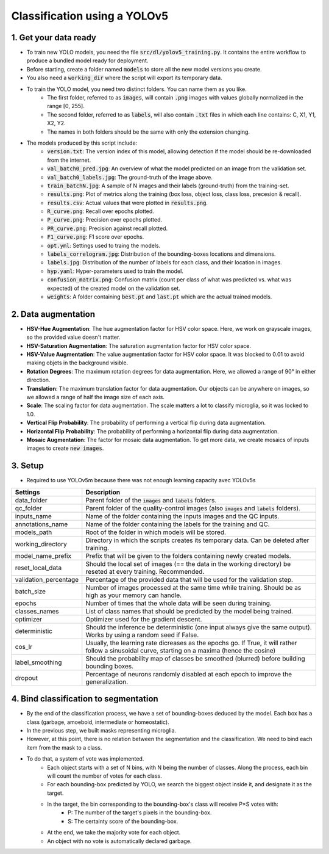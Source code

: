 =============================
Classification using a YOLOv5
=============================

1. Get your data ready
======================

- To train new YOLO models, you need the file :code:`src/dl/yolov5_training.py`. It contains the entire workflow to produce a bundled model ready for deployment.
- Before starting, create a folder named :code:`models` to store all the new model versions you create.
- You also need a :code:`working_dir` where the script will export its temporary data.
- To train the YOLO model, you need two distinct folders. You can name them as you like.
    - The first folder, referred to as :code:`images`, will contain :code:`.png` images with values globally normalized in the range [0, 255].
    - The second folder, referred to as :code:`labels`, will also contain :code:`.txt` files in which each line contains: C, X1, Y1, X2, Y2.
    - The names in both folders should be the same with only the extension changing.
- The models produced by this script include:
    - :code:`version.txt`: The version index of this model, allowing detection if the model should be re-downloaded from the internet.
    - :code:`val_batch0_pred.jpg`: An overview of what the model predicted on an image from the validation set.
    - :code:`val_batch0_labels.jpg`: The ground-truth of the image above.
    - :code:`train_batchN.jpg`: A sample of N images and their labels (ground-truth) from the training-set.
    - :code:`results.png`: Plot of metrics along the training (box loss, object loss, class loss, precesion & recall).
    - :code:`results.csv`: Actual values that were plotted in :code:`results.png`.
    - :code:`R_curve.png`: Recall over epochs plotted.
    - :code:`P_curve.png`: Precision over epochs plotted.
    - :code:`PR_curve.png`: Precision against recall plotted.
    - :code:`F1_curve.png`: F1 score over epochs.
    - :code:`opt.yml`: Settings used to traing the models.
    - :code:`labels_correlogram.jpg`: Distribution of the bounding-boxes locations and dimensions.
    - :code:`labels.jpg`: Distribution of the number of labels for each class, and their location in images.
    - :code:`hyp.yaml`: Hyper-parameters used to train the model.
    - :code:`confusion_matrix.png`: Confusion matrix (count per class of what was predicted vs. what was expected) of the created model on the validation set.
    - :code:`weights`: A folder containing :code:`best.pt` and :code:`last.pt` which are the actual trained models.

2. Data augmentation
====================

- **HSV-Hue Augmentation**: The hue augmentation factor for HSV color space. Here, we work on grayscale images, so the provided value doesn't matter.
- **HSV-Saturation Augmentation**: The saturation augmentation factor for HSV color space.
- **HSV-Value Augmentation**: The value augmentation factor for HSV color space. It was blocked to 0.01 to avoid making objets in the background visible.
- **Rotation Degrees**: The maximum rotation degrees for data augmentation. Here, we allowed a range of 90° in either direction.
- **Translation**: The maximum translation factor for data augmentation. Our objects can be anywhere on images, so we allowed a range of half the image size of each axis.
- **Scale**: The scaling factor for data augmentation. The scale matters a lot to classify microglia, so it was locked to 1.0.
- **Vertical Flip Probability**: The probability of performing a vertical flip during data augmentation.
- **Horizontal Flip Probability**: The probability of performing a horizontal flip during data augmentation.
- **Mosaic Augmentation**: The factor for mosaic data augmentation. To get more data, we create mosaics of inputs images to create :code:`new images`.

3. Setup
========

- Required to use YOLOv5m because there was not enough learning capacity avec YOLOv5s

+-----------------------+-------------------------------------------------------------------------------------------------------------------------------------------------------+
+ Settings              | Description                                                                                                                                           |
+=======================+=======================================================================================================================================================+
| data_folder           | Parent folder of the :code:`images` and :code:`labels` folders.                                                                                       |
+-----------------------+-------------------------------------------------------------------------------------------------------------------------------------------------------+
| qc_folder             | Parent folder of the quality-control images (also :code:`images` and :code:`labels` folders).                                                         |
+-----------------------+-------------------------------------------------------------------------------------------------------------------------------------------------------+
| inputs_name           | Name of the folder containing the inputs images and the QC inputs.                                                                                    |
+-----------------------+-------------------------------------------------------------------------------------------------------------------------------------------------------+
| annotations_name      | Name of the folder containing the labels for the training and QC.                                                                                     |
+-----------------------+-------------------------------------------------------------------------------------------------------------------------------------------------------+
| models_path           | Root of the folder in which models will be stored.                                                                                                    |
+-----------------------+-------------------------------------------------------------------------------------------------------------------------------------------------------+
| working_directory     | Directory in which the scripts creates its temporary data. Can be deleted after training.                                                             |
+-----------------------+-------------------------------------------------------------------------------------------------------------------------------------------------------+
| model_name_prefix     | Prefix that will be given to the folders containing newly created models.                                                                             |
+-----------------------+-------------------------------------------------------------------------------------------------------------------------------------------------------+
| reset_local_data      | Should the local set of images (== the data in the working directory) be reseted at every training. Recommended.                                      |
+-----------------------+-------------------------------------------------------------------------------------------------------------------------------------------------------+
| validation_percentage | Percentage of the provided data that will be used for the validation step.                                                                            |
+-----------------------+-------------------------------------------------------------------------------------------------------------------------------------------------------+
| batch_size            | Number of images processed at the same time while training. Should be as high as your memory can handle.                                              |
+-----------------------+-------------------------------------------------------------------------------------------------------------------------------------------------------+
| epochs                | Number of times that the whole data will be seen during training.                                                                                     |
+-----------------------+-------------------------------------------------------------------------------------------------------------------------------------------------------+
| classes_names         | List of class names that should be predicted by the model being trained.                                                                              |
+-----------------------+-------------------------------------------------------------------------------------------------------------------------------------------------------+
| optimizer             | Optimizer used for the gradient descent.                                                                                                              |
+-----------------------+-------------------------------------------------------------------------------------------------------------------------------------------------------+
| deterministic         | Should the inference be deterministic (one input always give the same output). Works by using a random seed if False.                                 |
+-----------------------+-------------------------------------------------------------------------------------------------------------------------------------------------------+
| cos_lr                | Usually, the learning rate dicreases as the epochs go. If True, it will rather follow a sinusoidal curve, starting on a maxima (hence the cosine)     |
+-----------------------+-------------------------------------------------------------------------------------------------------------------------------------------------------+
| label_smoothing       | Should the probability map of classes be smoothed (blurred) before building bounding boxes.                                                           |
+-----------------------+-------------------------------------------------------------------------------------------------------------------------------------------------------+
| dropout               | Percentage of neurons randomly disabled at each epoch to improve the generalization.                                                                  |
+-----------------------+-------------------------------------------------------------------------------------------------------------------------------------------------------+

4. Bind classification to segmentation
======================================

- By the end of the classification process, we have a set of bounding-boxes deduced by the model. Each box has a class (garbage, amoeboid, intermediate or homeostatic).
- In the previous step, we built masks representing microglia.
- However, at this point, there is no relation between the segmentation and the classification. We need to bind each item from the mask to a class.
- To do that, a system of vote was implemented.
    - Each object starts with a set of N bins, with N being the number of classes. Along the process, each bin will count the number of votes for each class.
    - For each bounding-box predicted by YOLO, we search the biggest object inside it, and designate it as the target.
    - In the target, the bin corresponding to the bounding-box's class will receive P×S votes with:
        - P: The number of the target's pixels in the bounding-box.
        - S: The certainty score of the bounding-box.
    - At the end, we take the majority vote for each object.
    - An object with no vote is automatically declared garbage.